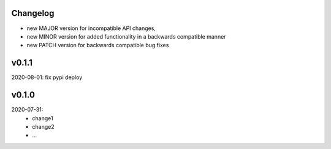 Changelog
---------

- new MAJOR version for incompatible API changes,
- new MINOR version for added functionality in a backwards compatible manner
- new PATCH version for backwards compatible bug fixes

v0.1.1
---------
2020-08-01: fix pypi deploy

v0.1.0
--------
2020-07-31:
    - change1
    - change2
    - ...
